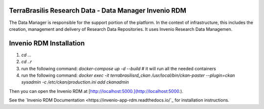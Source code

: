 TerraBrasilis Research Data - Data Manager Invenio RDM
------------
The Data Manager is responsible for the support portion of the platform. In the context of infrastructure, this includes the creation, management and delivery of Research Data Repositories. It uses Invenio Research Data Managemen.

Invenio RDM Installation
------------

1. `cd ...`
2. `cd ..r`
3. run the following command: `docker-compose up -d --build` # it will run all the needed containers
4. run the following command: `docker exec -it terrabrasilisrd_ckan /usr/local/bin/ckan-paster --plugin=ckan sysadmin -c /etc/ckan/production.ini add ckanadmin`

Then you can open the Invenio RDM at [http://localhost:5000.](http://localhost:5000.).

See the `Invenio RDM Documentation <https://invenio-app-rdm.readthedocs.io/`_ for installation instructions.

